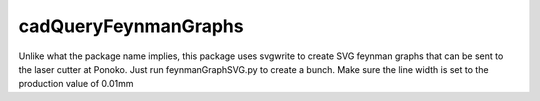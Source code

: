 cadQueryFeynmanGraphs
=====================

Unlike what the package name implies, this package uses svgwrite to
create SVG feynman graphs that can be sent to the laser cutter
at Ponoko.  Just run feynmanGraphSVG.py to create a bunch.
Make sure the line width is set to the production value of 0.01mm
